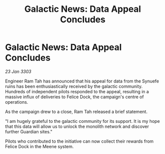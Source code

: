 :PROPERTIES:
:ID:       9410ebe7-0909-4427-989c-b34edd80e87e
:END:
#+title: Galactic News: Data Appeal Concludes
#+filetags: :galnet:

* Galactic News: Data Appeal Concludes

/23 Jan 3303/

Engineer Ram Tah has announced that his appeal for data from the Synuefe ruins has been enthusiastically received by the galactic community. Hundreds of independent pilots responded to the appeal, resulting in a massive influx of deliveries to Felice Dock, the campaign's centre of operations. 

As the campaign drew to a close, Ram Tah released a brief statement. 

"I am hugely grateful to the galactic community for its support. It is my hope that this data will allow us to unlock the monolith network and discover further Guardian sites." 

Pilots who contributed to the initiative can now collect their rewards from Felice Dock in the Meene system.
